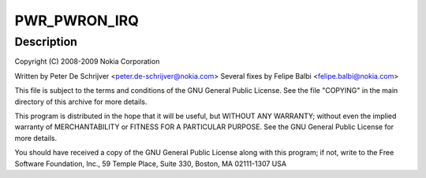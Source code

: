 .. -*- coding: utf-8; mode: rst -*-
.. src-file: drivers/input/misc/twl4030-pwrbutton.c

.. _`pwr_pwron_irq`:

PWR_PWRON_IRQ
=============

.. c:function::  PWR_PWRON_IRQ()

    pwrbutton.c - TWL4030 Power Button Input Driver

.. _`pwr_pwron_irq.description`:

Description
-----------

Copyright (C) 2008-2009 Nokia Corporation

Written by Peter De Schrijver <peter.de-schrijver@nokia.com>
Several fixes by Felipe Balbi <felipe.balbi@nokia.com>

This file is subject to the terms and conditions of the GNU General
Public License. See the file "COPYING" in the main directory of this
archive for more details.

This program is distributed in the hope that it will be useful,
but WITHOUT ANY WARRANTY; without even the implied warranty of
MERCHANTABILITY or FITNESS FOR A PARTICULAR PURPOSE.  See the
GNU General Public License for more details.

You should have received a copy of the GNU General Public License
along with this program; if not, write to the Free Software
Foundation, Inc., 59 Temple Place, Suite 330, Boston, MA  02111-1307  USA

.. This file was automatic generated / don't edit.

